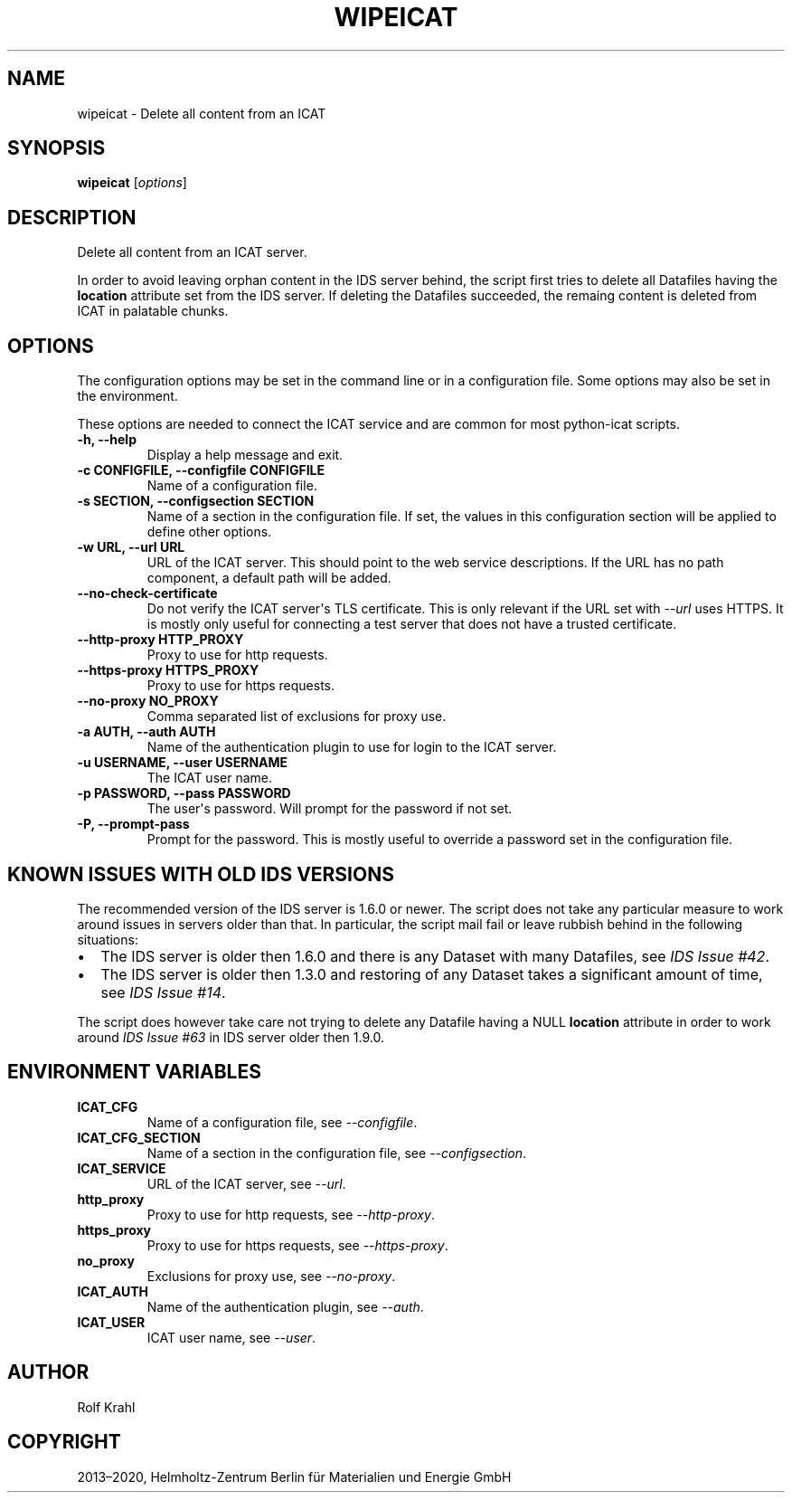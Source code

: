 .\" Man page generated from reStructuredText.
.
.TH "WIPEICAT" "1" "Apr 30, 2020" "0.17" "python-icat"
.SH NAME
wipeicat \- Delete all content from an ICAT
.
.nr rst2man-indent-level 0
.
.de1 rstReportMargin
\\$1 \\n[an-margin]
level \\n[rst2man-indent-level]
level margin: \\n[rst2man-indent\\n[rst2man-indent-level]]
-
\\n[rst2man-indent0]
\\n[rst2man-indent1]
\\n[rst2man-indent2]
..
.de1 INDENT
.\" .rstReportMargin pre:
. RS \\$1
. nr rst2man-indent\\n[rst2man-indent-level] \\n[an-margin]
. nr rst2man-indent-level +1
.\" .rstReportMargin post:
..
.de UNINDENT
. RE
.\" indent \\n[an-margin]
.\" old: \\n[rst2man-indent\\n[rst2man-indent-level]]
.nr rst2man-indent-level -1
.\" new: \\n[rst2man-indent\\n[rst2man-indent-level]]
.in \\n[rst2man-indent\\n[rst2man-indent-level]]u
..
.SH SYNOPSIS
.sp
\fBwipeicat\fP [\fIoptions\fP]
.SH DESCRIPTION
.sp
Delete all content from an ICAT server.
.sp
In order to avoid leaving orphan content in the IDS server behind, the
script first tries to delete all Datafiles having the
\fBlocation\fP attribute set from the IDS
server.  If deleting the Datafiles succeeded, the remaing content is
deleted from ICAT in palatable chunks.
.SH OPTIONS
.sp
The configuration options may be set in the command line or in a
configuration file.  Some options may also be set in the environment.
.sp
These options are needed to connect the ICAT service and are common
for most python\-icat scripts.
.INDENT 0.0
.TP
.B \-h, \-\-help
Display a help message and exit.
.UNINDENT
.INDENT 0.0
.TP
.B \-c CONFIGFILE, \-\-configfile CONFIGFILE
Name of a configuration file.
.UNINDENT
.INDENT 0.0
.TP
.B \-s SECTION, \-\-configsection SECTION
Name of a section in the configuration file.  If set, the values
in this configuration section will be applied to define other
options.
.UNINDENT
.INDENT 0.0
.TP
.B \-w URL, \-\-url URL
URL of the ICAT server.  This should point to the web service
descriptions.  If the URL has no path component, a default path
will be added.
.UNINDENT
.INDENT 0.0
.TP
.B \-\-no\-check\-certificate
Do not verify the ICAT server\(aqs TLS certificate.  This is only
relevant if the URL set with \fI\%\-\-url\fP uses HTTPS.  It is
mostly only useful for connecting a test server that does not have
a trusted certificate.
.UNINDENT
.INDENT 0.0
.TP
.B \-\-http\-proxy HTTP_PROXY
Proxy to use for http requests.
.UNINDENT
.INDENT 0.0
.TP
.B \-\-https\-proxy HTTPS_PROXY
Proxy to use for https requests.
.UNINDENT
.INDENT 0.0
.TP
.B \-\-no\-proxy NO_PROXY
Comma separated list of exclusions for proxy use.
.UNINDENT
.INDENT 0.0
.TP
.B \-a AUTH, \-\-auth AUTH
Name of the authentication plugin to use for login to the ICAT
server.
.UNINDENT
.INDENT 0.0
.TP
.B \-u USERNAME, \-\-user USERNAME
The ICAT user name.
.UNINDENT
.INDENT 0.0
.TP
.B \-p PASSWORD, \-\-pass PASSWORD
The user\(aqs password.  Will prompt for the password if not set.
.UNINDENT
.INDENT 0.0
.TP
.B \-P, \-\-prompt\-pass
Prompt for the password.  This is mostly useful to override a
password set in the configuration file.
.UNINDENT
.SH KNOWN ISSUES WITH OLD IDS VERSIONS
.sp
The recommended version of the IDS server is 1.6.0 or newer.  The
script does not take any particular measure to work around issues in
servers older than that.  In particular, the script mail fail or leave
rubbish behind in the following situations:
.INDENT 0.0
.IP \(bu 2
The IDS server is older then 1.6.0 and there is any Dataset with
many Datafiles, see \fI\%IDS Issue #42\fP\&.
.IP \(bu 2
The IDS server is older then 1.3.0 and restoring of any Dataset
takes a significant amount of time, see \fI\%IDS Issue #14\fP\&.
.UNINDENT
.sp
The script does however take care not trying to delete any Datafile
having a NULL \fBlocation\fP attribute in
order to work around \fI\%IDS Issue #63\fP in IDS server older then 1.9.0.
.SH ENVIRONMENT VARIABLES
.INDENT 0.0
.TP
.B ICAT_CFG
Name of a configuration file, see \fI\%\-\-configfile\fP\&.
.UNINDENT
.INDENT 0.0
.TP
.B ICAT_CFG_SECTION
Name of a section in the configuration file, see
\fI\%\-\-configsection\fP\&.
.UNINDENT
.INDENT 0.0
.TP
.B ICAT_SERVICE
URL of the ICAT server, see \fI\%\-\-url\fP\&.
.UNINDENT
.INDENT 0.0
.TP
.B http_proxy
Proxy to use for http requests, see \fI\%\-\-http\-proxy\fP\&.
.UNINDENT
.INDENT 0.0
.TP
.B https_proxy
Proxy to use for https requests, see \fI\%\-\-https\-proxy\fP\&.
.UNINDENT
.INDENT 0.0
.TP
.B no_proxy
Exclusions for proxy use, see \fI\%\-\-no\-proxy\fP\&.
.UNINDENT
.INDENT 0.0
.TP
.B ICAT_AUTH
Name of the authentication plugin, see \fI\%\-\-auth\fP\&.
.UNINDENT
.INDENT 0.0
.TP
.B ICAT_USER
ICAT user name, see \fI\%\-\-user\fP\&.
.UNINDENT
.SH AUTHOR
Rolf Krahl
.SH COPYRIGHT
2013–2020, Helmholtz-Zentrum Berlin für Materialien und Energie GmbH
.\" Generated by docutils manpage writer.
.
